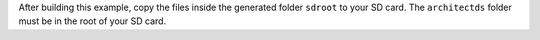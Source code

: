 After building this example, copy the files inside the generated folder
``sdroot`` to your SD card. The ``architectds`` folder must be in the root of
your SD card.
